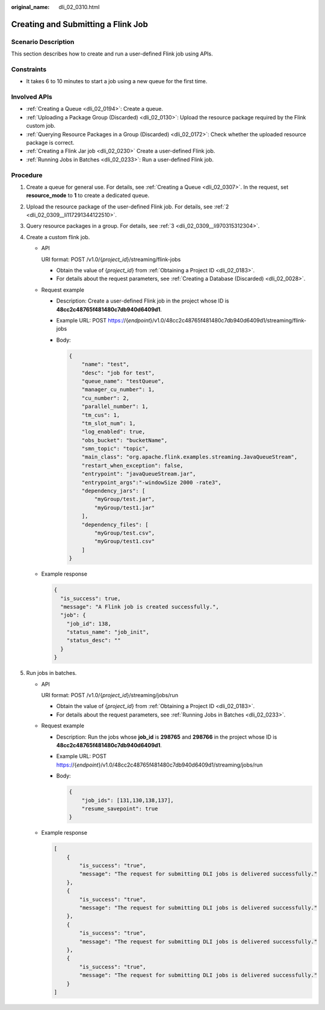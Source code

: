 :original_name: dli_02_0310.html

.. _dli_02_0310:

Creating and Submitting a Flink Job
===================================

Scenario Description
--------------------

This section describes how to create and run a user-defined Flink job using APIs.

Constraints
-----------

-  It takes 6 to 10 minutes to start a job using a new queue for the first time.

Involved APIs
-------------

-  :ref:`Creating a Queue <dli_02_0194>`: Create a queue.
-  :ref:`Uploading a Package Group (Discarded) <dli_02_0130>`: Upload the resource package required by the Flink custom job.
-  :ref:`Querying Resource Packages in a Group (Discarded) <dli_02_0172>`: Check whether the uploaded resource package is correct.
-  :ref:`Creating a Flink Jar job <dli_02_0230>` Create a user-defined Flink job.
-  :ref:`Running Jobs in Batches <dli_02_0233>`: Run a user-defined Flink job.

Procedure
---------

#. Create a queue for general use. For details, see :ref:`Creating a Queue <dli_02_0307>`. In the request, set **resource_mode** to **1** to create a dedicated queue.
#. Upload the resource package of the user-defined Flink job. For details, see :ref:`2 <dli_02_0309__li117291344122510>`.
#. Query resource packages in a group. For details, see :ref:`3 <dli_02_0309__li970315312304>`.
#. Create a custom flink job.

   -  API

      URI format: POST /v1.0/{*project_id*}/streaming/flink-jobs

      -  Obtain the value of {*project_id*} from :ref:`Obtaining a Project ID <dli_02_0183>`.
      -  For details about the request parameters, see :ref:`Creating a Database (Discarded) <dli_02_0028>`.

   -  Request example

      -  Description: Create a user-defined Flink job in the project whose ID is **48cc2c48765f481480c7db940d6409d1**.

      -  Example URL: POST https://{*endpoint*}/v1.0/48cc2c48765f481480c7db940d6409d1/streaming/flink-jobs

      -  Body:

         .. code-block::

            {
                "name": "test",
                "desc": "job for test",
                "queue_name": "testQueue",
                "manager_cu_number": 1,
                "cu_number": 2,
                "parallel_number": 1,
                "tm_cus": 1,
                "tm_slot_num": 1,
                "log_enabled": true,
                "obs_bucket": "bucketName",
                "smn_topic": "topic",
                "main_class": "org.apache.flink.examples.streaming.JavaQueueStream",
                "restart_when_exception": false,
                "entrypoint": "javaQueueStream.jar",
                "entrypoint_args":"-windowSize 2000 -rate3",
                "dependency_jars": [
                    "myGroup/test.jar",
                    "myGroup/test1.jar"
                ],
                "dependency_files": [
                    "myGroup/test.csv",
                    "myGroup/test1.csv"
                ]
            }

   -  Example response

      .. code-block::

         {
           "is_success": true,
           "message": "A Flink job is created successfully.",
           "job": {
             "job_id": 138,
             "status_name": "job_init",
             "status_desc": ""
           }
         }

#. Run jobs in batches.

   -  API

      URI format: POST /v1.0/{*project_id*}/streaming/jobs/run

      -  Obtain the value of {*project_id*} from :ref:`Obtaining a Project ID <dli_02_0183>`.
      -  For details about the request parameters, see :ref:`Running Jobs in Batches <dli_02_0233>`.

   -  Request example

      -  Description: Run the jobs whose **job_id** is **298765** and **298766** in the project whose ID is **48cc2c48765f481480c7db940d6409d1**.

      -  Example URL: POST https://{*endpoint*}/v1.0/48cc2c48765f481480c7db940d6409d1/streaming/jobs/run

      -  Body:

         .. code-block::

            {
                "job_ids": [131,130,138,137],
                "resume_savepoint": true
            }

   -  Example response

      .. code-block::

         [
             {
                 "is_success": "true",
                 "message": "The request for submitting DLI jobs is delivered successfully."
             },
             {
                 "is_success": "true",
                 "message": "The request for submitting DLI jobs is delivered successfully."
             },
             {
                 "is_success": "true",
                 "message": "The request for submitting DLI jobs is delivered successfully."
             },
             {
                 "is_success": "true",
                 "message": "The request for submitting DLI jobs is delivered successfully."
             }
         ]
